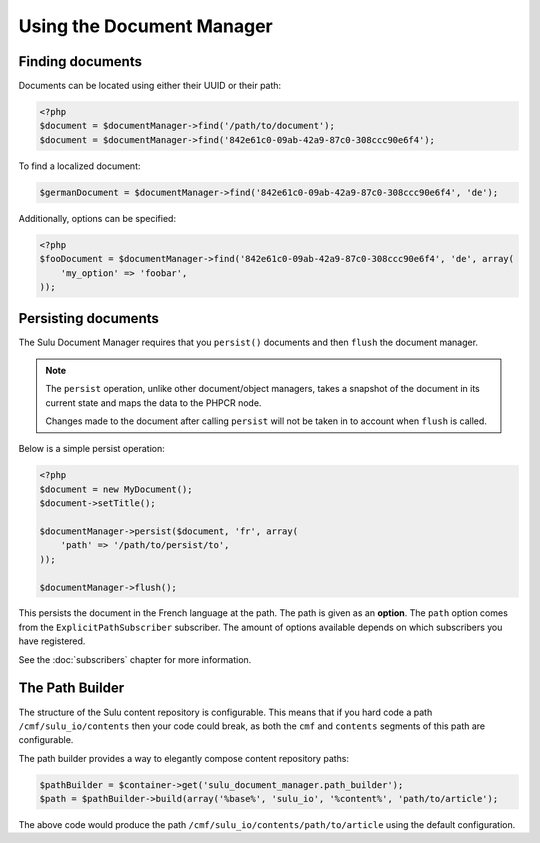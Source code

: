 Using the Document Manager
==========================

Finding documents
-----------------

Documents can be located using either their UUID or their path:

.. code-block:: php

    <?php
    $document = $documentManager->find('/path/to/document');
    $document = $documentManager->find('842e61c0-09ab-42a9-87c0-308ccc90e6f4');

To find a localized document:

.. code-block:: php

    $germanDocument = $documentManager->find('842e61c0-09ab-42a9-87c0-308ccc90e6f4', 'de');

Additionally, options can be specified:

.. code-block:: php

    <?php
    $fooDocument = $documentManager->find('842e61c0-09ab-42a9-87c0-308ccc90e6f4', 'de', array(
        'my_option' => 'foobar',
    ));

Persisting documents
--------------------

The Sulu Document Manager requires that you ``persist()`` documents and then
``flush`` the document manager.

.. note::

    The ``persist`` operation, unlike other document/object managers, takes a snapshot of
    the document in its current state and maps the data to the PHPCR node.

    Changes made to the document after calling ``persist`` will not be taken
    in to account when ``flush`` is called.

Below is a simple persist operation:

.. code-block:: php

    <?php
    $document = new MyDocument();
    $document->setTitle();

    $documentManager->persist($document, 'fr', array(
        'path' => '/path/to/persist/to',
    ));

    $documentManager->flush();

This persists the document in the French language at the path. The path is
given as an **option**. The ``path`` option comes from the
``ExplicitPathSubscriber`` subscriber. The amount of options available depends
on which subscribers you have registered.

See the :doc:`subscribers` chapter for more information.

The Path Builder
----------------

The structure of the Sulu content repository is configurable. This means
that if you hard code a path ``/cmf/sulu_io/contents`` then your code could
break, as both the ``cmf`` and ``contents`` segments of this path are
configurable.

The path builder provides a way to elegantly compose content repository
paths:

.. code-block:: php

    $pathBuilder = $container->get('sulu_document_manager.path_builder');
    $path = $pathBuilder->build(array('%base%', 'sulu_io', '%content%', 'path/to/article');

The above code would produce the path
``/cmf/sulu_io/contents/path/to/article`` using the default configuration.
